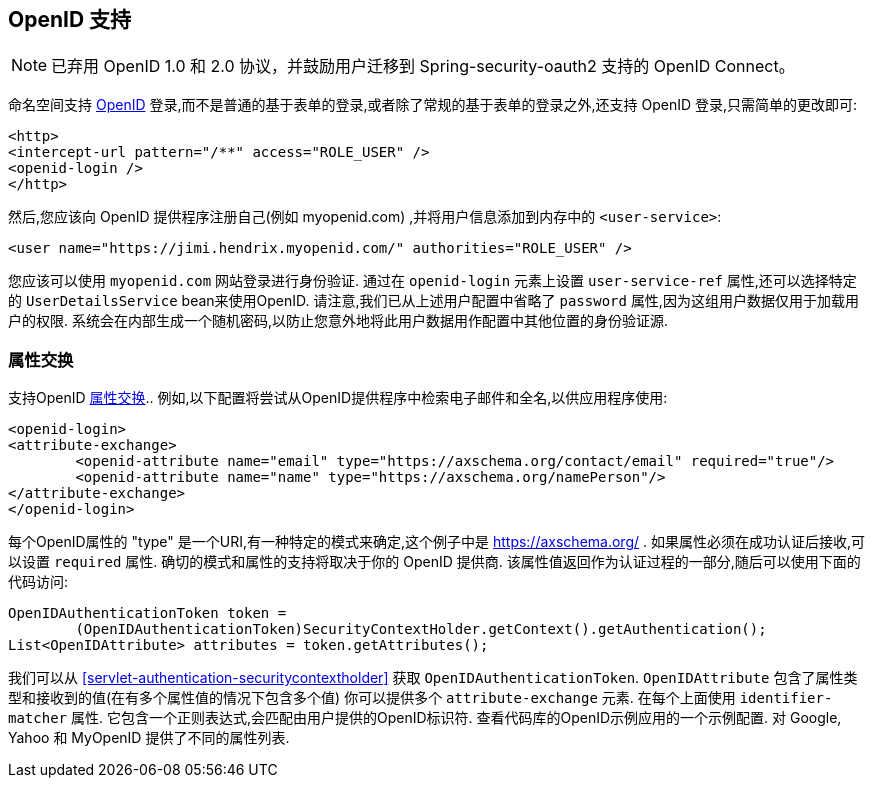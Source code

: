 [[servlet-openid]]
== OpenID 支持

[NOTE]
已弃用 OpenID 1.0 和 2.0 协议，并鼓励用户迁移到 Spring-security-oauth2 支持的 OpenID Connect。

命名空间支持 https://openid.net/[OpenID]  登录,而不是普通的基于表单的登录,或者除了常规的基于表单的登录之外,还支持 OpenID 登录,只需简单的更改即可:

[source,xml]
----
<http>
<intercept-url pattern="/**" access="ROLE_USER" />
<openid-login />
</http>
----

然后,您应该向 OpenID 提供程序注册自己(例如 myopenid.com) ,并将用户信息添加到内存中的 `<user-service>`:

[source,xml]
----
<user name="https://jimi.hendrix.myopenid.com/" authorities="ROLE_USER" />
----

您应该可以使用 `myopenid.com` 网站登录进行身份验证.  通过在 `openid-login` 元素上设置 `user-service-ref` 属性,还可以选择特定的 `UserDetailsService` bean来使用OpenID.
请注意,我们已从上述用户配置中省略了 `password` 属性,因为这组用户数据仅用于加载用户的权限.  系统会在内部生成一个随机密码,以防止您意外地将此用户数据用作配置中其他位置的身份验证源.

=== 属性交换
支持OpenID https://openid.net/specs/openid-attribute-exchange-1_0.html[属性交换]..  例如,以下配置将尝试从OpenID提供程序中检索电子邮件和全名,以供应用程序使用:

[source,xml]
----
<openid-login>
<attribute-exchange>
	<openid-attribute name="email" type="https://axschema.org/contact/email" required="true"/>
	<openid-attribute name="name" type="https://axschema.org/namePerson"/>
</attribute-exchange>
</openid-login>
----

每个OpenID属性的 "type" 是一个URI,有一种特定的模式来确定,这个例子中是 https://axschema.org/[https://axschema.org/] . 如果属性必须在成功认证后接收,可以设置 `required` 属性. 确切的模式和属性的支持将取决于你的 OpenID 提供商. 该属性值返回作为认证过程的一部分,随后可以使用下面的代码访问:

[source,java]
----
OpenIDAuthenticationToken token =
	(OpenIDAuthenticationToken)SecurityContextHolder.getContext().getAuthentication();
List<OpenIDAttribute> attributes = token.getAttributes();
----

我们可以从 <<servlet-authentication-securitycontextholder>> 获取 `OpenIDAuthenticationToken`.
`OpenIDAttribute` 包含了属性类型和接收到的值(在有多个属性值的情况下包含多个值)
你可以提供多个 `attribute-exchange` 元素. 在每个上面使用 `identifier-matcher` 属性. 它包含一个正则表达式,会匹配由用户提供的OpenID标识符. 查看代码库的OpenID示例应用的一个示例配置. 对 Google, Yahoo 和 MyOpenID 提供了不同的属性列表.
